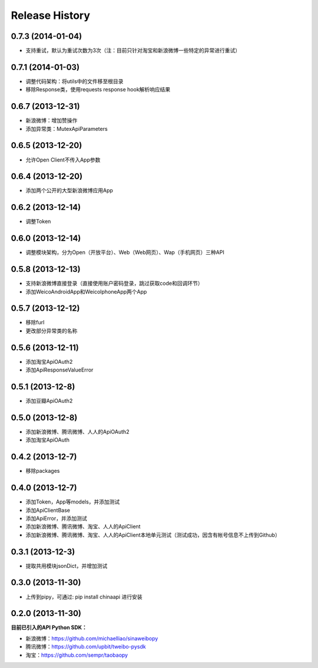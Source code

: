 .. :changelog:

Release History
---------------


0.7.3 (2014-01-04)
++++++++++++++++++
- 支持重试，默认为重试次数为3次（注：目前只针对淘宝和新浪微博一些特定的异常进行重试）

0.7.1 (2014-01-03)
++++++++++++++++++
- 调整代码架构：将utils中的文件移至根目录
- 移除Response类，使用requests response hook解析响应结果

0.6.7 (2013-12-31)
++++++++++++++++++
- 新浪微博：增加赞操作
- 添加异常类：MutexApiParameters


0.6.5 (2013-12-20)
++++++++++++++++++
- 允许Open Client不传入App参数


0.6.4 (2013-12-20)
++++++++++++++++++
- 添加两个公开的大型新浪微博应用App


0.6.2 (2013-12-14)
++++++++++++++++++
- 调整Token


0.6.0 (2013-12-14)
++++++++++++++++++
- 调整模块架构，分为Open（开放平台）、Web（Web网页）、Wap（手机网页）三种API


0.5.8 (2013-12-13)
++++++++++++++++++
- 支持新浪微博直接登录（直接使用账户密码登录，跳过获取code和回调环节）
- 添加WeicoAndroidApp和WeicoIphoneApp两个App


0.5.7 (2013-12-12)
++++++++++++++++++
- 移除furl
- 更改部分异常类的名称


0.5.6 (2013-12-11)
++++++++++++++++++
- 添加淘宝ApiOAuth2
- 添加ApiResponseValueError


0.5.1 (2013-12-8)
++++++++++++++++++
- 添加豆瓣ApiOAuth2


0.5.0 (2013-12-8)
++++++++++++++++++
- 添加新浪微博、腾讯微博、人人的ApiOAuth2
- 添加淘宝ApiOAuth


0.4.2 (2013-12-7)
++++++++++++++++++
- 移除packages

0.4.0 (2013-12-7)
++++++++++++++++++

- 添加Token，App等models，并添加测试
- 添加ApiClientBase
- 添加ApiError，并添加测试
- 添加新浪微博、腾讯微博、淘宝、人人的ApiClient
- 添加新浪微博、腾讯微博、淘宝、人人的ApiClient本地单元测试（测试成功，因含有帐号信息不上传到Github）


0.3.1 (2013-12-3)
++++++++++++++++++

- 提取共用模块jsonDict，并增加测试


0.3.0 (2013-11-30)
++++++++++++++++++

- 上传到pipy，可通过: pip install chinaapi 进行安装


0.2.0 (2013-11-30)
++++++++++++++++++

**目前已引入的API Python SDK：**

- 新浪微博：https://github.com/michaelliao/sinaweibopy
- 腾讯微博：https://github.com/upbit/tweibo-pysdk
- 淘宝：https://github.com/sempr/taobaopy